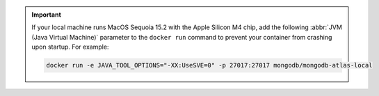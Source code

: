 .. important::

   If your local machine runs MacOS Sequoia 15.2 with the Apple Silicon M4 chip, add the following 
   :abbr:`JVM (Java Virtual Machine)` parameter to the ``docker run`` command 
   to prevent your container from crashing upon startup. For example: 

   .. code-block:: sh
      
      docker run -e JAVA_TOOL_OPTIONS="-XX:UseSVE=0" -p 27017:27017 mongodb/mongodb-atlas-local
